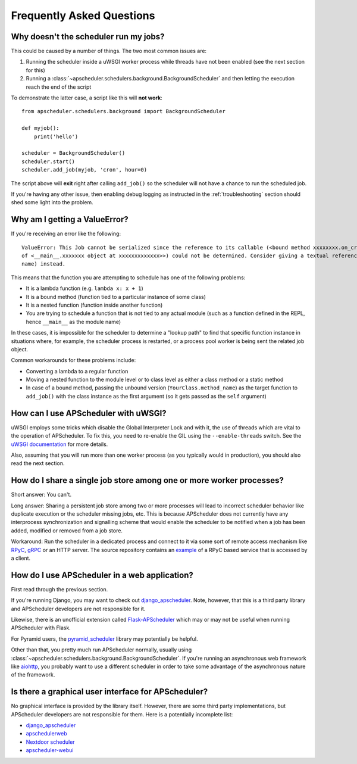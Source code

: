 ##########################
Frequently Asked Questions
##########################

Why doesn't the scheduler run my jobs?
======================================

This could be caused by a number of things. The two most common issues are:

#. Running the scheduler inside a uWSGI worker process while threads have not been enabled (see the
   next section for this)
#. Running a :class:`~apscheduler.schedulers.background.BackgroundScheduler` and then letting the
   execution reach the end of the script

To demonstrate the latter case, a script like this will **not work**::

    from apscheduler.schedulers.background import BackgroundScheduler

    def myjob():
        print('hello')

    scheduler = BackgroundScheduler()
    scheduler.start()
    scheduler.add_job(myjob, 'cron', hour=0)

The script above will **exit** right after calling ``add_job()`` so the scheduler will not have a
chance to run the scheduled job.

If you're having any other issue, then enabling debug logging as instructed in the
:ref:`troubleshooting` section should shed some light into the problem.

Why am I getting a ValueError?
==============================

If you're receiving an error like the following::

   ValueError: This Job cannot be serialized since the reference to its callable (<bound method xxxxxxxx.on_crn_field_submission
   of <__main__.xxxxxxx object at xxxxxxxxxxxxx>>) could not be determined. Consider giving a textual reference (module:function
   name) instead.

This means that the function you are attempting to schedule has one of the following problems:

* It is a lambda function (e.g. ``lambda x: x + 1``)
* It is a bound method (function tied to a particular instance of some class)
* It is a nested function (function inside another function)
* You are trying to schedule a function that is not tied to any actual module (such as a function
  defined in the REPL, hence ``__main__`` as the module name)

In these cases, it is impossible for the scheduler to determine a "lookup path" to find that
specific function instance in situations where, for example, the scheduler process is restarted,
or a process pool worker is being sent the related job object.

Common workarounds for these problems include:

* Converting a lambda to a regular function
* Moving a nested function to the module level or to class level as either a class method or a
  static method
* In case of a bound method, passing the unbound version (``YourClass.method_name``) as the target
  function to ``add_job()`` with the class instance as the first argument (so it gets passed as the
  ``self`` argument)

How can I use APScheduler with uWSGI?
=====================================

uWSGI employs some tricks which disable the Global Interpreter Lock and with it, the use of threads
which are vital to the operation of APScheduler. To fix this, you need to re-enable the GIL using
the ``--enable-threads`` switch. See the `uWSGI documentation <uWSGI-threads>`_ for more details.

Also, assuming that you will run more than one worker process (as you typically would in
production), you should also read the next section.

.. _uWSGI-threads: https://uwsgi-docs.readthedocs.io/en/latest/WSGIquickstart.html#a-note-on-python-threads

How do I share a single job store among one or more worker processes?
=====================================================================

Short answer: You can't.

Long answer: Sharing a persistent job store among two or more processes will lead to incorrect
scheduler behavior like duplicate execution or the scheduler missing jobs, etc. This is because
APScheduler does not currently have any interprocess synchronization and signalling scheme that
would enable the scheduler to be notified when a job has been added, modified or removed from a job
store.

Workaround: Run the scheduler in a dedicated process and connect to it via some sort of remote
access mechanism like RPyC_, gRPC_ or an HTTP server. The source repository contains an example_ of
a RPyC based service that is accessed by a client.

.. _RPyC: https://rpyc.readthedocs.io/en/latest/
.. _gRPC: https://www.google.com/url?sa=t&rct=j&q=&esrc=s&source=web&cd=1&cad=rja&uact=8&ved=2ahUKEwj-wMe-1eLcAhXSbZoKHdzGDZsQFjAAegQICRAB&url=https%3A%2F%2Fgrpc.io%2F&usg=AOvVaw0Jt5Y0OKbHd8MdFt9Kc2FO
.. _example: https://github.com/agronholm/apscheduler/tree/3.x/examples/rpc

How do I use APScheduler in a web application?
==============================================

First read through the previous section.

If you're running Django, you may want to check out django_apscheduler_. Note, however, that this
is a third party library and APScheduler developers are not responsible for it.

Likewise, there is an unofficial extension called Flask-APScheduler_ which may or may not be useful
when running APScheduler with Flask.

For Pyramid users, the pyramid_scheduler_ library may potentially be helpful.

Other than that, you pretty much run APScheduler normally, usually using
:class:`~apscheduler.schedulers.background.BackgroundScheduler`. If you're running an asynchronous
web framework like aiohttp_, you probably want to use a different scheduler in order to take some
advantage of the asynchronous nature of the framework.

Is there a graphical user interface for APScheduler?
====================================================

No graphical interface is provided by the library itself. However, there are some third party
implementations, but APScheduler developers are not responsible for them. Here is a potentially
incomplete list:

* django_apscheduler_
* apschedulerweb_
* `Nextdoor scheduler`_
* `apscheduler-webui`_

.. _django_apscheduler: https://pypi.org/project/django-apscheduler/
.. _Flask-APScheduler: https://pypi.org/project/flask-apscheduler/
.. _pyramid_scheduler: https://github.com/cadithealth/pyramid_scheduler
.. _aiohttp: https://pypi.org/project/aiohttp/
.. _apschedulerweb: https://github.com/marwinxxii/apschedulerweb
.. _Nextdoor scheduler: https://github.com/Nextdoor/ndscheduler
.. _apscheduler-webui: https://github.com/Dragon-GCS/apscheduler-webui
